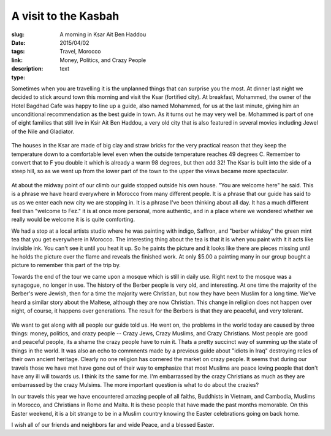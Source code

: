 A visit to the Kasbah
#####################

:slug: A morning in Ksar Ait Ben Haddou
:date: 2015/04/02
:tags: Travel, Morocco
:link: 
:description: Money, Politics, and Crazy People
:type:  text
    
Sometimes when you are travelling it is the unplanned things that can surprise you the most.  At dinner last night we decided to stick around town this morning and visit the Ksar (fortified city).  At breakfast, Mohammed, the owner of the Hotel Bagdhad Cafe was happy to line up a guide, also named Mohammed, for us at the last minute, giving him an unconditional recommendation as the best guide in town.  As it turns out he may very well be. Mohammed is part of one of eight families that still live in Ksir Ait Ben Haddou, a very old city that is also featured in several movies including Jewel of the Nile and Gladiator.

.. figure:: /images/BenHaddou/BenHaddou.jpg
    
The houses in the Ksar are made of big clay and straw bricks for the very practical reason that they keep the temperature down to a comfortable level even when the outside temperature reaches 49 degrees C.  Remember to convert that to F you double it which is already a warm 98 degrees, but then add 32!  The Ksar is built into the side of a steep hill, so as we went up from the lower part of the town to the upper the views became more spectacular.
    
.. figure:: /images/BenHaddou/rivercrossing.jpg
    
At about the midway point of our climb our guide stopped outside his own house.  "You are welcome here" he said.  This is a phrase we have heard everywhere in Morocco from many different people.  It is a phrase that our guide has said to us as we enter each new city we are stopping in. It is a phrase I've been thinking about all day.  It has a much different feel than "welcome to Fez."  it is at once more personal, more authentic, and in a place where we wondered whether we really would be welcome it is is quite comforting. 

We had a stop at a local artists studio where he was painting with indigo, Saffron, and "berber whiskey"  the green mint tea that you get everywhere in Morocco.  The interesting thing about the tea is that it is when you paint with it it acts like invisible ink.  You can't see it until you heat it up.  So he paints the picture and it looks like there are pieces missing until he holds the picture over the flame and reveals the finished work.  At only $5.00 a painting many in our group bought a picture to remember this part of the trip by.
    
Towards the end of the tour we came upon a mosque which is still in daily use.  Right next to the mosque was a synagogue, no longer in use.  The history of the Berber people is very old, and interesting.  At one time the majority of the Berber's were Jewish, then for a time the majority were Christian, but now they have been Muslim for a long time.  We've heard a similar story about the Maltese, although they are now Christian.  This change in religiion does not happen over night, of course, it happens over generations.  The result for the Berbers is that they are peaceful, and very tolerant.

.. figure:: /images/BenHaddou/bhviewwide.jpg

We want to get along with all people our guide told us.  He went on, the problems in the world today are caused by three things:  money, politics, and crazy people -- Crazy Jews, Crazy Muslims, and Crazy Christians.  Most people are good and peaceful people, its a shame the crazy people have to ruin it.  Thats a pretty succinct way of summing up the state of things in the world.  It was also an echo to commnents made by a previous guide about "idiots in Iraq" destroying relics of their own ancient heritage.  Clearly no one religion has cornered the market on crazy people. It seems that during our travels those we have met have gone out of their way to emphasize that most Muslims are peace loving people that don't have any ill will towards us.  I think its the same for me.  I'm embarrassed by the crazy Christians as much as they are embarrassed by the crazy Mulsims. The more important question is what to do about the crazies?

In our travels this year we have encountered amazing people of all faiths, Buddhists in Vietnam, and Cambodia, Muslims in Morocco, and Christians in Rome and Malta.  It is these people that have made the past months memorable.  On this Easter weekend, it is a bit strange to be in a Muslim country knowing the Easter celebrations going on back home.  

I wish all of our friends and neighbors far and wide Peace, and a blessed Easter.
